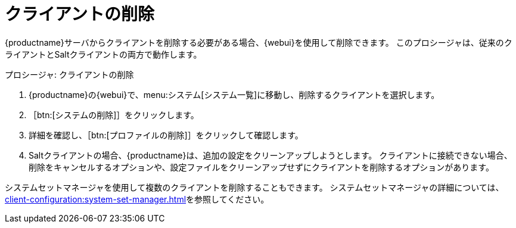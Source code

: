[[delete.clients]]
= クライアントの削除

{productname}サーバからクライアントを削除する必要がある場合、{webui}を使用して削除できます。 このプロシージャは、従来のクライアントとSaltクライアントの両方で動作します。



.プロシージャ: クライアントの削除
. {productname}の{webui}で、menu:システム[システム一覧]に移動し、削除するクライアントを選択します。
. ［btn:[システムの削除]］をクリックします。
. 詳細を確認し、［btn:[プロファイルの削除]］をクリックして確認します。
. Saltクライアントの場合、{productname}は、追加の設定をクリーンアップしようとします。 クライアントに接続できない場合、削除をキャンセルするオプションや、設定ファイルをクリーンアップせずにクライアントを削除するオプションがあります。


システムセットマネージャを使用して複数のクライアントを削除することもできます。 システムセットマネージャの詳細については、xref:client-configuration:system-set-manager.adoc[]を参照してください。

